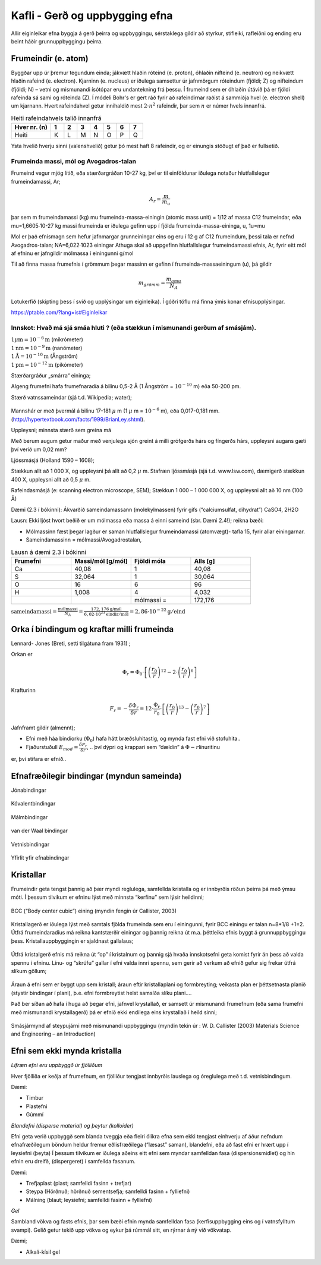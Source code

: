 Kafli - Gerð og uppbygging efna
===============================

Allir eiginleikar efna byggja á gerð þeirra og uppbyggingu, sérstaklega gildir að styrkur,
stífleiki, rafleiðni og ending eru beint háðir grunnuppbyggingu þeirra.

Frumeindir (e. atom)
--------------------

Byggðar upp úr þremur tegundum einda; jákvætt hlaðin róteind (e. proton), óhlaðin nifteind (e. neutron) og neikvætt hlaðin rafeind (e. electron).
Kjarninn (e. nucleus) er iðulega samsettur úr jafnmörgum róteindum (fjöldi; Z) og nifteindum (fjöldi; N) –
vetni og mismunandi ísótópar eru undantekning frá þessu. Í frumeind sem er óhlaðin útávið þá er fjöldi rafeinda sá sami og róteinda (Z).
Í módeli Bohr's er gert ráð fyrir að rafeindirnar raðist á sammiðja hvel (e. electron shell) um kjarnann.
Hvert rafeindahvel getur innihaldið mest :math:`2\cdot n^2` rafeindir, þar sem :math:`n` er númer hvels innanfrá.

.. list-table:: Heiti rafeindahvels talið innanfrá
   :widths: 15 5 5 5 5 5 5 5
   :header-rows: 1

   * - Hver nr. (n)
     - 1
     - 2
     - 3
     - 4
     - 5
     - 6
     - 7
   * - Heiti
     - K
     - L
     - M
     - N
     - O
     - P
     - Q


Ysta hvelið hverju sinni (valenshvelið) getur þó mest haft 8 rafeindir, og er einungis stöðugt ef það er fullsetið.

.. figure:: ./myndir/kafli02/bohr-model-nitrogen-atom.png
  :align: center
  :width: 70%


Frumeinda massi, mól og Avogadros-talan
~~~~~~~~~~~~~~~~~~~~~~~~~~~~~~~~~~~~~~~

Frumeind vegur mjög lítið, eða stærðargráðan 10-27 kg, því er til einföldunar iðulega
notaður hlutfallslegur frumeindamassi, Ar;

.. math:: 
    A_r = \frac{m}{m_u}

þar sem m frumeindamassi (kg)
mu frumeinda-massa-einingin (atomic mass unit) = 1/12 af massa C12
frumeindar, eða mu=1,6605∙10-27 kg
massi frumeinda er iðulega gefinn upp í fjölda frumeinda-massa-eininga, u, 1u=mu

Mol er það efnismagn sem hefur jafnmargar grunneiningar eins og eru í 12 g af C12
frumeindum, þessi tala er nefnd Avogadros-talan;
NA=6,022∙1023 einingar
Athuga skal að uppgefinn hlutfallslegur frumeindamassi efnis, Ar, fyrir eitt mól af efninu
er jafngildir mólmassa í einingunni g/mol

Til að finna massa frumefnis í grömmum þegar massinn er gefinn í frumeinda-massaeiningum
(u), þá gildir

.. math::
    m_{grömm} = \frac{m_{amu}}{N_A}

Lotukerfið (skipting þess í svið og upplýsingar um eiginleika). Í góðri töflu má finna ýmis konar efnisupplýsingar.

https://ptable.com/?lang=is#Eiginleikar


Innskot: Hvað má sjá smáa hluti ? (eða stækkun í mismunandi gerðum af smásjám).
~~~~~~~~~~~~~~~~~~~~~~~~~~~~~~~~~~~~~~~~~~~~~~~~~~~~~~~~~~~~~~~~~~~~~~~~~~~~~~~
.. line-block::
  :math:`1 \mu \text{m} = 10^{-6} \text{m}` (míkrómeter)
  :math:`1 \text{nm} = 10^{-9} \text{m}` (nanómeter)
  :math:`1 \text{Å} = 10^{-10} \text{m}` (Ångström)
  :math:`1 \text{pm} = 10^{-12} \text{m}` (píkómeter)

Stærðargráður „smárra“ eininga;

Algeng frumefni hafa frumefnaradía á bilinu 0,5-2 Å (1 Ångström = :math:`10^{-10}` m) eða 50-200 pm.

Stærð vatnssameindar (sjá t.d. Wikipedia; water);

.. figure:: ./myndir/kafli02/vatn.png
  :align: center
  :width: 40%

Mannshár er með þvermál á bilinu 17-181 :math:`\mu` m (1 :math:`\mu` m = :math:`10^{-6}` m), eða 0,017-0,181 mm.
(http://hypertextbook.com/facts/1999/BrianLey.shtml).

Uppleysni; minnsta stærð sem greina má

Með berum augum getur maður með venjulega sjón greint á milli grófgerðs hárs og
fíngerðs hárs, uppleysni augans gæti því verið um 0,02 mm?

Ljóssmásjá (Holland 1590 – 1608);

Stækkun allt að 1 000 X, og uppleysni þá allt að 0,2 :math:`\mu` m. Stafræn ljóssmásjá (sjá t.d. www.lsw.com), dæmigerð stækkun 400 X, uppleysni allt
að 0,5 :math:`\mu` m.

Rafeindasmásjá (e: scanning electron microscope, SEM);
Stækkun 1 000 – 1 000 000 X, og uppleysni allt að 10 nm (100 Å)

Dæmi (2.3 í bókinni):
Ákvarðið sameindamassann (molekylmassen) fyrir gifs (“calciumsulfat, dihydrat”)
CaSO4, 2H2O

Lausn: Ekki ljóst hvort beðið er um mólmassa eða massa á einni sameind (sbr. Dæmi 2.4!); reikna bæði:

* Mólmassinn fæst þegar lagður er saman hlutfallslegur frumeindamassi (atomvægt)- tafla 15, fyrir allar einingarnar.
* Sameindamassinn = mólmassi/Avogadrostalan,

.. list-table:: Lausn á dæmi 2.3 í bókinni
   :widths: 5 5 5 5
   :header-rows: 1

   * - Frumefni
     - Massi/mól [g/mól]
     - Fjöldi móla
     - Alls [g]
   * - Ca
     - 40,08
     - 1
     - 40,08
   * - S
     - 32,064
     - 1
     - 30,064
   * - O
     - 16
     - 6
     - 96
   * - H
     - 1,008
     - 4
     - 4,032
   * - 
     - 
     - mólmassi =
     - 172,176

:math:`\text{sameindamassi} = \frac{\text{mólmassi}}{N_A} = \frac{172,176 \text{g/mól}}{6,02\cdot10^{23}\text{eindir}/\text{mól}} = 2,86\cdot10^{-22}\text{g}/\text{eind}`

Orka í bindingum og kraftar milli frumeinda
-------------------------------------------

Lennard- Jones (Breti, setti tilgátuna fram 1931) ;

Orkan er 

.. math::
    \Phi_r = \Phi_0\cdot\left[\left(\frac{r_0}{r}\right)^{12}-2\cdot\left(\frac{r_0}{r}\right)^{6}\right]


.. figure:: ./myndir/kafli02/LennardJonesPotentialet.png
  :align: center
  :width: 70%

Krafturinn

.. math::
    F_r = -\frac{\delta\Phi_r}{\delta r} = 12\cdot\frac{\Phi_r}{r_0} \cdot \left[\left(\frac{r_0}{r}\right)^{13}-\left(\frac{r_0}{r}\right)^{7}\right]


.. figure:: ./myndir/kafli02/LennardJonesKraften.png
  :align: center
  :width: 70%


Jafnframt gildir (almennt);

* Efni með háa bindiorku (:math:`\Phi_0`) hafa hátt bræðsluhitastig, og mynda fast efni við stofuhita..
* Fjaðurstuðull :math:`E_{mod}=\frac{\delta F_r}{\delta r}`, .. því dýpri og krappari sem “dældin” á :math:`\Phi-r`\ línuritinu
er, því stífara er efnið..


Efnafræðilegir bindingar (myndun sameinda)
------------------------------------------
Jónabindingar

.. figure:: ./myndir/kafli02/jonabinding.png
  :align: center
  :width: 70%

Kóvalentbindingar

.. figure:: ./myndir/kafli02/kovalentbinding.png
  :align: center
  :width: 70%

Málmbindingar

.. figure:: ./myndir/kafli02/malmbinding.png
  :align: center
  :width: 70%

van der Waal bindingar

.. figure:: ./myndir/kafli02/VanDerWaalbinding.png
  :align: center
  :width: 70%

Vetnisbindingar

.. figure:: ./myndir/kafli02/vetnisbinding.png
  :align: center
  :width: 70%

Yfirlit yfir efnabindingar

.. figure:: ./myndir/kafli02/Efnabindingar.png
  :align: center
  :width: 70%

Kristallar
----------

Frumeindir geta tengst þannig að þær myndi reglulega, samfellda kristalla og er innbyrðis
röðun þeirra þá með ýmsu móti. Í þessum tilvikum er efninu lýst með minnsta “kerfinu”
sem lýsir heildinni;

.. figure:: ./myndir/kafli02/Kristallar.png
  :align: center
  :width: 70%

BCC (“Body center cubic”) eining (myndin fengin úr Callister, 2003)

.. figure:: ./myndir/kafli02/BCC.png
  :align: center
  :width: 70%


Kristallagerð er iðulega lýst með samtals fjölda frumeinda sem eru í einingunni, fyrir
BCC einingu er talan n=8*1/8 +1=2. Útfrá frumeindaradíus má reikna kantstærðir
einingar og þannig reikna út m.a. þéttleika efnis byggt á grunnuppbyggingu þess.
Kristallauppbyggingin er sjaldnast gallalaus;

.. figure:: ./myndir/kafli02/punktfejl.png
  :align: center
  :width: 70%

Útfrá kristalgerð efnis má reikna út “op” í kristalnum og þannig sjá hvaða innskotsefni
geta komist fyrir án þess að valda spennu í efninu.
Línu- og “skrúfu” gallar í efni valda innri spennu, sem gerir að verkum að efnið gefur sig
frekar útfrá slíkum göllum;

.. figure:: ./myndir/kafli02/liniefejl.png
  :align: center
  :width: 70%

Áraun á efni sem er byggt upp sem kristall; áraun eftir kristallaplani og formbreyting;
veikasta plan er þéttsetnasta planið (stystir bindingar í plani), þ.e. efni formbreytist helst
samsíða slíku plani....

Það ber síðan að hafa í huga að þegar efni, jafnvel krystallað, er samsett úr mismunandi
frumefnum (eða sama frumefni með mismunandi krystallagerð) þá er efnið ekki endilega
eins krystallað í heild sinni;

.. figure:: ./myndir/kafli02/smasjarmynd.png
  :align: center
  :width: 70%

Smásjármynd af steypujárni með mismunandi uppbyggingu (myndin tekin úr : W. D.
Callister (2003) Materials Science and Engineering – an Introduction)


Efni sem ekki mynda kristalla
-----------------------------

*Lífræn efni eru uppbyggð úr fjölliðum*

Hver fjölliða er keðja af frumefnum, en fjölliður tengjast innbyrðis lauslega og óreglulega
með t.d. vetnisbindingum.

Dæmi:

* Timbur
* Plastefni
* Gúmmí

*Blandefni (disperse material) og þeytur (kolloider)*

Efni geta verið uppbyggð sem blanda tveggja eða fleiri ólíkra efna sem ekki tengjast
einhverju af áður nefndum efnafræðilegum böndum heldur fremur eðlisfræðilega
(“læsast” saman), blandefni, eða að fast efni er hrært upp í leysiefni (þeyta)
Í þessum tilvikum er iðulega aðeins eitt efni sem myndar samfelldan fasa
(dispersionsmidlet) og hin efnin eru dreifð, (dispergeret) í samfellda fasanum.

Dæmi:

* Trefjaplast (plast; samfelldi fasinn + trefjar)
* Steypa (Hörðnuð; hörðnuð sementsefja; samfelldi fasinn + fylliefni)
* Málning (blaut; leysiefni; samfelldi fasinn + fylliefni)

*Gel*

Sambland vökva og fasts efnis, þar sem bæði efnin mynda samfelldan fasa
(kerfisuppbygging eins og í vatnsfylltum svampi).
Gelið getur tekið upp vökva og eykur þá rúmmál sitt, en rýrnar á ný við vökvatap.

Dæmi;

* Alkalí-kísil gel


